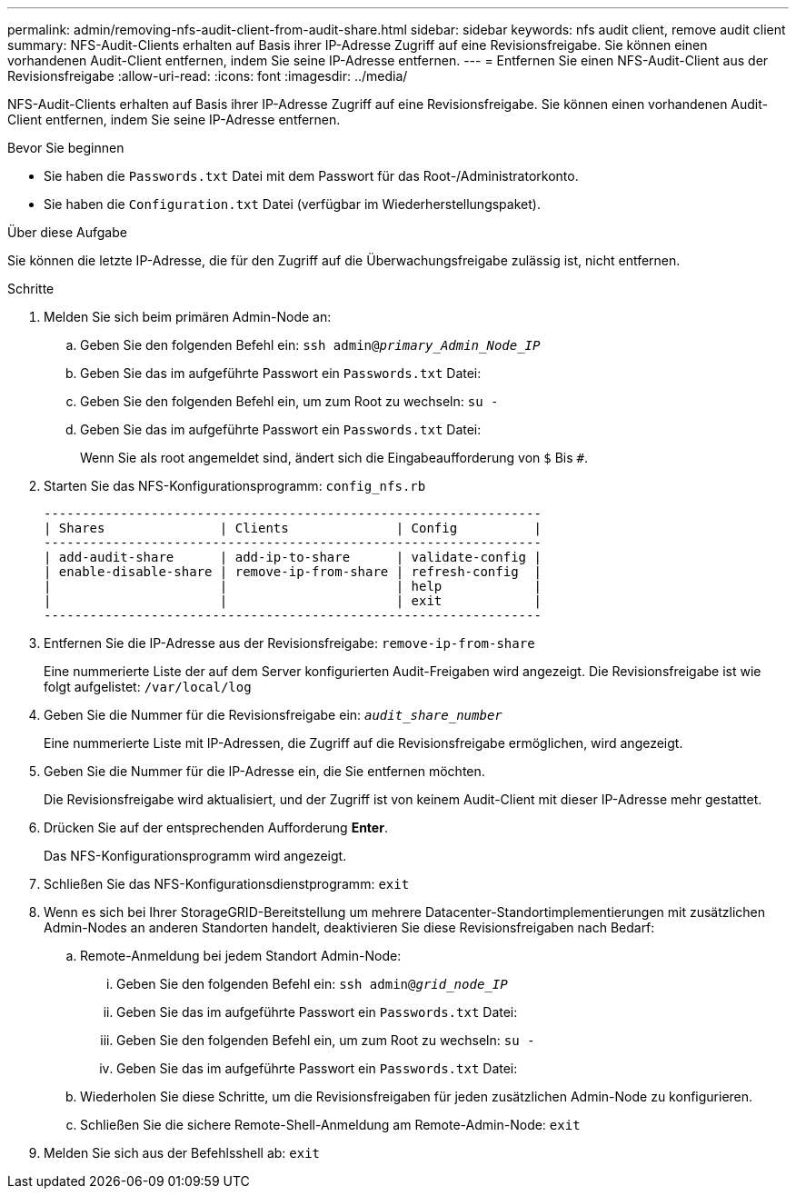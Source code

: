 ---
permalink: admin/removing-nfs-audit-client-from-audit-share.html 
sidebar: sidebar 
keywords: nfs audit client, remove audit client 
summary: NFS-Audit-Clients erhalten auf Basis ihrer IP-Adresse Zugriff auf eine Revisionsfreigabe. Sie können einen vorhandenen Audit-Client entfernen, indem Sie seine IP-Adresse entfernen. 
---
= Entfernen Sie einen NFS-Audit-Client aus der Revisionsfreigabe
:allow-uri-read: 
:icons: font
:imagesdir: ../media/


[role="lead"]
NFS-Audit-Clients erhalten auf Basis ihrer IP-Adresse Zugriff auf eine Revisionsfreigabe. Sie können einen vorhandenen Audit-Client entfernen, indem Sie seine IP-Adresse entfernen.

.Bevor Sie beginnen
* Sie haben die `Passwords.txt` Datei mit dem Passwort für das Root-/Administratorkonto.
* Sie haben die `Configuration.txt` Datei (verfügbar im Wiederherstellungspaket).


.Über diese Aufgabe
Sie können die letzte IP-Adresse, die für den Zugriff auf die Überwachungsfreigabe zulässig ist, nicht entfernen.

.Schritte
. Melden Sie sich beim primären Admin-Node an:
+
.. Geben Sie den folgenden Befehl ein: `ssh admin@_primary_Admin_Node_IP_`
.. Geben Sie das im aufgeführte Passwort ein `Passwords.txt` Datei:
.. Geben Sie den folgenden Befehl ein, um zum Root zu wechseln: `su -`
.. Geben Sie das im aufgeführte Passwort ein `Passwords.txt` Datei:
+
Wenn Sie als root angemeldet sind, ändert sich die Eingabeaufforderung von `$` Bis `#`.



. Starten Sie das NFS-Konfigurationsprogramm: `config_nfs.rb`
+
[listing]
----

-----------------------------------------------------------------
| Shares               | Clients              | Config          |
-----------------------------------------------------------------
| add-audit-share      | add-ip-to-share      | validate-config |
| enable-disable-share | remove-ip-from-share | refresh-config  |
|                      |                      | help            |
|                      |                      | exit            |
-----------------------------------------------------------------
----
. Entfernen Sie die IP-Adresse aus der Revisionsfreigabe: `remove-ip-from-share`
+
Eine nummerierte Liste der auf dem Server konfigurierten Audit-Freigaben wird angezeigt. Die Revisionsfreigabe ist wie folgt aufgelistet: `/var/local/log`

. Geben Sie die Nummer für die Revisionsfreigabe ein: `_audit_share_number_`
+
Eine nummerierte Liste mit IP-Adressen, die Zugriff auf die Revisionsfreigabe ermöglichen, wird angezeigt.

. Geben Sie die Nummer für die IP-Adresse ein, die Sie entfernen möchten.
+
Die Revisionsfreigabe wird aktualisiert, und der Zugriff ist von keinem Audit-Client mit dieser IP-Adresse mehr gestattet.

. Drücken Sie auf der entsprechenden Aufforderung *Enter*.
+
Das NFS-Konfigurationsprogramm wird angezeigt.

. Schließen Sie das NFS-Konfigurationsdienstprogramm: `exit`
. Wenn es sich bei Ihrer StorageGRID-Bereitstellung um mehrere Datacenter-Standortimplementierungen mit zusätzlichen Admin-Nodes an anderen Standorten handelt, deaktivieren Sie diese Revisionsfreigaben nach Bedarf:
+
.. Remote-Anmeldung bei jedem Standort Admin-Node:
+
... Geben Sie den folgenden Befehl ein: `ssh admin@_grid_node_IP_`
... Geben Sie das im aufgeführte Passwort ein `Passwords.txt` Datei:
... Geben Sie den folgenden Befehl ein, um zum Root zu wechseln: `su -`
... Geben Sie das im aufgeführte Passwort ein `Passwords.txt` Datei:


.. Wiederholen Sie diese Schritte, um die Revisionsfreigaben für jeden zusätzlichen Admin-Node zu konfigurieren.
.. Schließen Sie die sichere Remote-Shell-Anmeldung am Remote-Admin-Node: `exit`


. Melden Sie sich aus der Befehlsshell ab: `exit`


